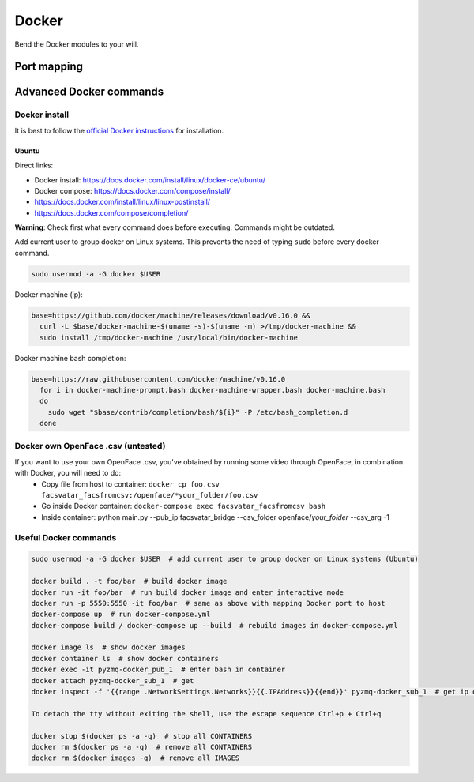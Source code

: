 Docker
======
Bend the Docker modules to your will.


Port mapping
------------




Advanced Docker commands
------------------------

------------------------
Docker install
------------------------
It is best to follow the `official Docker instructions <https://docs.docker.com/install/#supported-platforms>`_ for installation.

^^^^^^^^^^^^^^^^^
Ubuntu
^^^^^^^^^^^^^^^^^
Direct links:

* Docker install: https://docs.docker.com/install/linux/docker-ce/ubuntu/
* Docker compose: https://docs.docker.com/compose/install/
* https://docs.docker.com/install/linux/linux-postinstall/
* https://docs.docker.com/compose/completion/

**Warning**: Check first what every command does before executing. Commands might be outdated.

Add current user to group docker on Linux systems. This prevents the need of typing ``sudo``
before every docker command.

.. code-block:: bash

   sudo usermod -a -G docker $USER

Docker machine (ip):

.. code-block:: bash

   base=https://github.com/docker/machine/releases/download/v0.16.0 &&
     curl -L $base/docker-machine-$(uname -s)-$(uname -m) >/tmp/docker-machine &&
     sudo install /tmp/docker-machine /usr/local/bin/docker-machine

Docker machine bash completion:

.. code-block:: bash

   base=https://raw.githubusercontent.com/docker/machine/v0.16.0
     for i in docker-machine-prompt.bash docker-machine-wrapper.bash docker-machine.bash
     do
       sudo wget "$base/contrib/completion/bash/${i}" -P /etc/bash_completion.d
     done
     

-----------------------------------
Docker own OpenFace .csv (untested)
-----------------------------------
If you want to use your own OpenFace .csv, you've obtained by running some video through OpenFace, in combination with Docker, you will need to do:
   * Copy file from host to container: ``docker cp foo.csv facsvatar_facsfromcsv:/openface/*your_folder/foo.csv``
   * Go inside Docker container: ``docker-compose exec facsvatar_facsfromcsv bash``
   * Inside container: python main.py --pub_ip facsvatar_bridge --csv_folder openface/*your_folder* --csv_arg -1


-------------------------
Useful Docker commands
-------------------------

.. code-block:: bash

   sudo usermod -a -G docker $USER  # add current user to group docker on Linux systems (Ubuntu)

   docker build . -t foo/bar  # build docker image
   docker run -it foo/bar  # run build docker image and enter interactive mode
   docker run -p 5550:5550 -it foo/bar  # same as above with mapping Docker port to host
   docker-compose up  # run docker-compose.yml
   docker-compose build / docker-compose up --build  # rebuild images in docker-compose.yml

   docker image ls  # show docker images
   docker container ls  # show docker containers
   docker exec -it pyzmq-docker_pub_1  # enter bash in container
   docker attach pyzmq-docker_sub_1  # get
   docker inspect -f '{{range .NetworkSettings.Networks}}{{.IPAddress}}{{end}}' pyzmq-docker_sub_1  # get ip of container

   To detach the tty without exiting the shell, use the escape sequence Ctrl+p + Ctrl+q

   docker stop $(docker ps -a -q)  # stop all CONTAINERS
   docker rm $(docker ps -a -q)  # remove all CONTAINERS
   docker rm $(docker images -q)  # remove all IMAGES